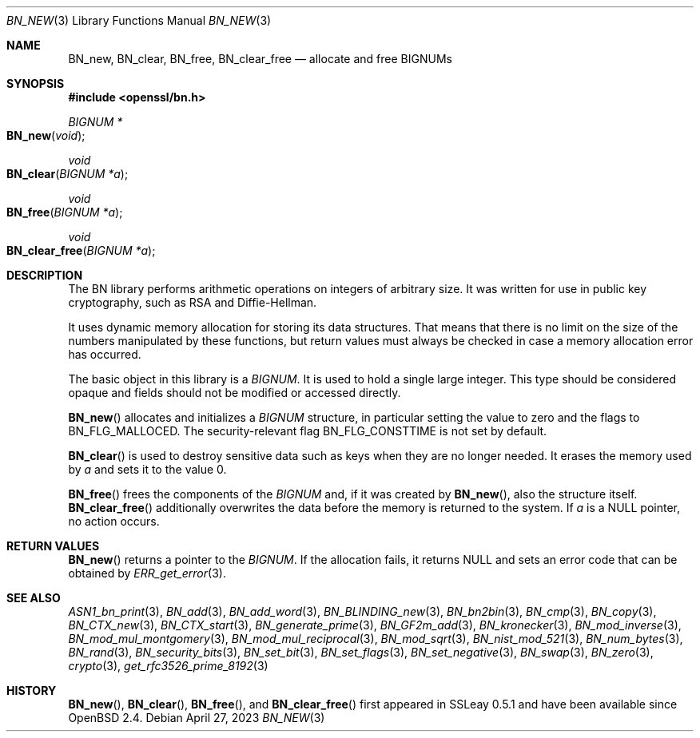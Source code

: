 .\" $OpenBSD: BN_new.3,v 1.24 2023/04/27 07:22:22 tb Exp $
.\" full merge up to: OpenSSL man3/BN_new 2457c19d Mar 6 08:43:36 2004 +0000
.\" selective merge up to: man3/BN_new 681acb31 Sep 29 13:10:34 2017 +0200
.\" full merge up to: OpenSSL man7/bn 05ea606a May 20 20:52:46 2016 -0400
.\"
.\" This file was written by Ulf Moeller <ulf@openssl.org>.
.\" Copyright (c) 2000, 2004 The OpenSSL Project.  All rights reserved.
.\"
.\" Redistribution and use in source and binary forms, with or without
.\" modification, are permitted provided that the following conditions
.\" are met:
.\"
.\" 1. Redistributions of source code must retain the above copyright
.\"    notice, this list of conditions and the following disclaimer.
.\"
.\" 2. Redistributions in binary form must reproduce the above copyright
.\"    notice, this list of conditions and the following disclaimer in
.\"    the documentation and/or other materials provided with the
.\"    distribution.
.\"
.\" 3. All advertising materials mentioning features or use of this
.\"    software must display the following acknowledgment:
.\"    "This product includes software developed by the OpenSSL Project
.\"    for use in the OpenSSL Toolkit. (http://www.openssl.org/)"
.\"
.\" 4. The names "OpenSSL Toolkit" and "OpenSSL Project" must not be used to
.\"    endorse or promote products derived from this software without
.\"    prior written permission. For written permission, please contact
.\"    openssl-core@openssl.org.
.\"
.\" 5. Products derived from this software may not be called "OpenSSL"
.\"    nor may "OpenSSL" appear in their names without prior written
.\"    permission of the OpenSSL Project.
.\"
.\" 6. Redistributions of any form whatsoever must retain the following
.\"    acknowledgment:
.\"    "This product includes software developed by the OpenSSL Project
.\"    for use in the OpenSSL Toolkit (http://www.openssl.org/)"
.\"
.\" THIS SOFTWARE IS PROVIDED BY THE OpenSSL PROJECT ``AS IS'' AND ANY
.\" EXPRESSED OR IMPLIED WARRANTIES, INCLUDING, BUT NOT LIMITED TO, THE
.\" IMPLIED WARRANTIES OF MERCHANTABILITY AND FITNESS FOR A PARTICULAR
.\" PURPOSE ARE DISCLAIMED.  IN NO EVENT SHALL THE OpenSSL PROJECT OR
.\" ITS CONTRIBUTORS BE LIABLE FOR ANY DIRECT, INDIRECT, INCIDENTAL,
.\" SPECIAL, EXEMPLARY, OR CONSEQUENTIAL DAMAGES (INCLUDING, BUT
.\" NOT LIMITED TO, PROCUREMENT OF SUBSTITUTE GOODS OR SERVICES;
.\" LOSS OF USE, DATA, OR PROFITS; OR BUSINESS INTERRUPTION)
.\" HOWEVER CAUSED AND ON ANY THEORY OF LIABILITY, WHETHER IN CONTRACT,
.\" STRICT LIABILITY, OR TORT (INCLUDING NEGLIGENCE OR OTHERWISE)
.\" ARISING IN ANY WAY OUT OF THE USE OF THIS SOFTWARE, EVEN IF ADVISED
.\" OF THE POSSIBILITY OF SUCH DAMAGE.
.\"
.Dd $Mdocdate: April 27 2023 $
.Dt BN_NEW 3
.Os
.Sh NAME
.Nm BN_new ,
.Nm BN_clear ,
.Nm BN_free ,
.Nm BN_clear_free
.Nd allocate and free BIGNUMs
.Sh SYNOPSIS
.In openssl/bn.h
.Ft BIGNUM *
.Fo BN_new
.Fa void
.Fc
.Ft void
.Fo BN_clear
.Fa "BIGNUM *a"
.Fc
.Ft void
.Fo BN_free
.Fa "BIGNUM *a"
.Fc
.Ft void
.Fo BN_clear_free
.Fa "BIGNUM *a"
.Fc
.Sh DESCRIPTION
The BN library performs arithmetic operations on integers of arbitrary
size.
It was written for use in public key cryptography, such as RSA and
Diffie-Hellman.
.Pp
It uses dynamic memory allocation for storing its data structures.
That means that there is no limit on the size of the numbers manipulated
by these functions, but return values must always be checked in case a
memory allocation error has occurred.
.Pp
The basic object in this library is a
.Vt BIGNUM .
It is used to hold a single large integer.
This type should be considered opaque and fields should not be modified
or accessed directly.
.Pp
.Fn BN_new
allocates and initializes a
.Vt BIGNUM
structure, in particular setting the value to zero and the flags to
.Dv BN_FLG_MALLOCED .
The security-relevant flag
.Dv BN_FLG_CONSTTIME
is not set by default.
.Pp
.Fn BN_clear
is used to destroy sensitive data such as keys when they are no longer
needed.
It erases the memory used by
.Fa a
and sets it to the value 0.
.Pp
.Fn BN_free
frees the components of the
.Vt BIGNUM
and, if it was created by
.Fn BN_new ,
also the structure itself.
.Fn BN_clear_free
additionally overwrites the data before the memory is returned to the
system.
If
.Fa a
is a
.Dv NULL
pointer, no action occurs.
.Sh RETURN VALUES
.Fn BN_new
returns a pointer to the
.Vt BIGNUM .
If the allocation fails, it returns
.Dv NULL
and sets an error code that can be obtained by
.Xr ERR_get_error 3 .
.Sh SEE ALSO
.Xr ASN1_bn_print 3 ,
.Xr BN_add 3 ,
.Xr BN_add_word 3 ,
.Xr BN_BLINDING_new 3 ,
.Xr BN_bn2bin 3 ,
.Xr BN_cmp 3 ,
.Xr BN_copy 3 ,
.Xr BN_CTX_new 3 ,
.Xr BN_CTX_start 3 ,
.Xr BN_generate_prime 3 ,
.Xr BN_GF2m_add 3 ,
.Xr BN_kronecker 3 ,
.Xr BN_mod_inverse 3 ,
.Xr BN_mod_mul_montgomery 3 ,
.Xr BN_mod_mul_reciprocal 3 ,
.Xr BN_mod_sqrt 3 ,
.Xr BN_nist_mod_521 3 ,
.Xr BN_num_bytes 3 ,
.Xr BN_rand 3 ,
.Xr BN_security_bits 3 ,
.Xr BN_set_bit 3 ,
.Xr BN_set_flags 3 ,
.Xr BN_set_negative 3 ,
.Xr BN_swap 3 ,
.Xr BN_zero 3 ,
.Xr crypto 3 ,
.Xr get_rfc3526_prime_8192 3
.Sh HISTORY
.Fn BN_new ,
.Fn BN_clear ,
.Fn BN_free ,
and
.Fn BN_clear_free
first appeared in SSLeay 0.5.1 and have been available since
.Ox 2.4 .
